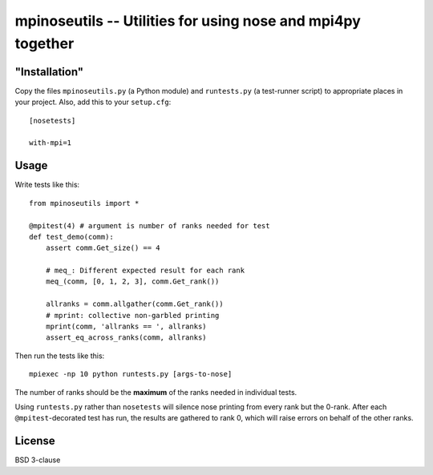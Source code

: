 mpinoseutils -- Utilities for using nose and mpi4py together
============================================================

"Installation"
--------------

Copy the files ``mpinoseutils.py`` (a Python module) and
``runtests.py`` (a test-runner script) to appropriate places in your
project. Also, add this to your ``setup.cfg``::

    [nosetests]
    
    with-mpi=1


Usage
-----

Write tests like this::

    from mpinoseutils import *
    
    @mpitest(4) # argument is number of ranks needed for test
    def test_demo(comm):
        assert comm.Get_size() == 4
        
        # meq_: Different expected result for each rank
        meq_(comm, [0, 1, 2, 3], comm.Get_rank()) 

        allranks = comm.allgather(comm.Get_rank())
        # mprint: collective non-garbled printing
        mprint(comm, 'allranks == ', allranks)
        assert_eq_across_ranks(comm, allranks)

Then run the tests like this::

    mpiexec -np 10 python runtests.py [args-to-nose]

The number of ranks should be the **maximum** of the ranks needed
in individual tests.

Using ``runtests.py`` rather than ``nosetests`` will silence nose
printing from every rank but the 0-rank. After each
``@mpitest``-decorated test has run, the results are gathered
to rank 0, which will raise errors on behalf of the other ranks.
    

License
-------

BSD 3-clause

